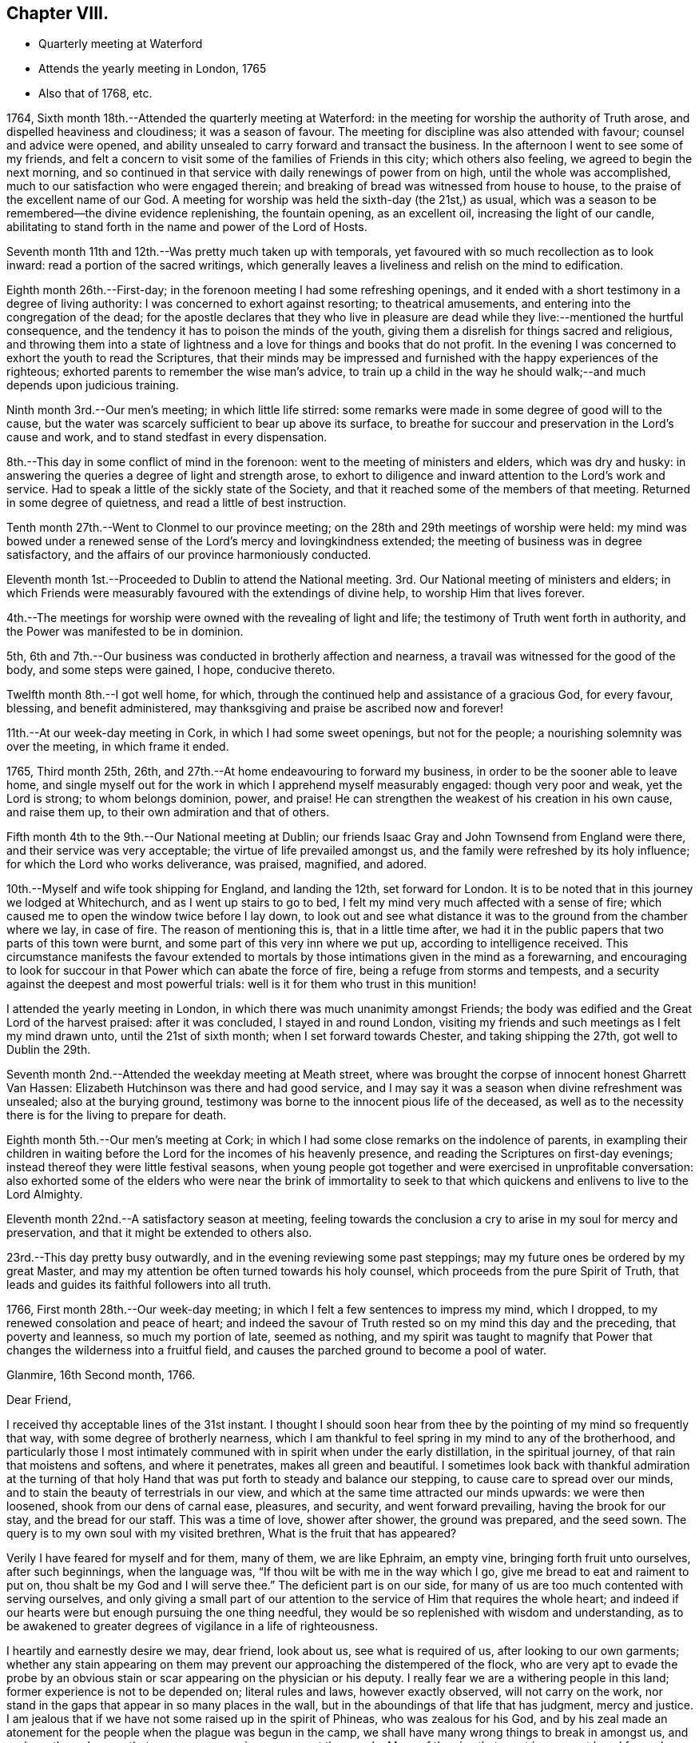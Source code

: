 == Chapter VIII.

[.chapter-synopsis]
* Quarterly meeting at Waterford
* Attends the yearly meeting in London, 1765
* Also that of 1768, etc.

1764, Sixth month 18th.--Attended the quarterly meeting at Waterford:
in the meeting for worship the authority of Truth arose,
and dispelled heaviness and cloudiness; it was a season of favour.
The meeting for discipline was also attended with favour; counsel and advice were opened,
and ability unsealed to carry forward and transact the business.
In the afternoon I went to see some of my friends,
and felt a concern to visit some of the families of Friends in this city;
which others also feeling, we agreed to begin the next morning,
and so continued in that service with daily renewings of power from on high,
until the whole was accomplished, much to our satisfaction who were engaged therein;
and breaking of bread was witnessed from house to house,
to the praise of the excellent name of our God.
A meeting for worship was held the sixth-day (the 21st,) as usual,
which was a season to be remembered--the divine evidence replenishing,
the fountain opening, as an excellent oil, increasing the light of our candle,
abilitating to stand forth in the name and power of the Lord of Hosts.

Seventh month 11th and 12th.--Was pretty much taken up with temporals,
yet favoured with so much recollection as to look inward:
read a portion of the sacred writings,
which generally leaves a liveliness and relish on the mind to edification.

Eighth month 26th.--First-day; in the forenoon meeting I had some refreshing openings,
and it ended with a short testimony in a degree of living authority:
I was concerned to exhort against resorting; to theatrical amusements,
and entering into the congregation of the dead;
for the apostle declares that they who live in pleasure are
dead while they live:--mentioned the hurtful consequence,
and the tendency it has to poison the minds of the youth,
giving them a disrelish for things sacred and religious,
and throwing them into a state of lightness and
a love for things and books that do not profit.
In the evening I was concerned to exhort the youth to read the Scriptures,
that their minds may be impressed and furnished
with the happy experiences of the righteous;
exhorted parents to remember the wise man`'s advice,
to train up a child in the way he should walk;--and much depends upon judicious training.

Ninth month 3rd.--Our men`'s meeting; in which little life stirred:
some remarks were made in some degree of good will to the cause,
but the water was scarcely sufficient to bear up above its surface,
to breathe for succour and preservation in the Lord`'s cause and work,
and to stand stedfast in every dispensation.

8th.--This day in some conflict of mind in the forenoon:
went to the meeting of ministers and elders, which was dry and husky:
in answering the queries a degree of light and strength arose,
to exhort to diligence and inward attention to the Lord`'s work and service.
Had to speak a little of the sickly state of the Society,
and that it reached some of the members of that meeting.
Returned in some degree of quietness, and read a little of best instruction.

Tenth month 27th.--Went to Clonmel to our province meeting;
on the 28th and 29th meetings of worship were held:
my mind was bowed under a renewed sense of the Lord`'s mercy and lovingkindness extended;
the meeting of business was in degree satisfactory,
and the affairs of our province harmoniously conducted.

Eleventh month 1st.--Proceeded to Dublin to attend the National meeting.
3rd. Our National meeting of ministers and elders;
in which Friends were measurably favoured with the extendings of divine help,
to worship Him that lives forever.

4th.--The meetings for worship were owned with the revealing of light and life;
the testimony of Truth went forth in authority,
and the Power was manifested to be in dominion.

5th, 6th and 7th.--Our business was conducted in brotherly affection and nearness,
a travail was witnessed for the good of the body, and some steps were gained, I hope,
conducive thereto.

Twelfth month 8th.--I got well home, for which,
through the continued help and assistance of a gracious God, for every favour, blessing,
and benefit administered, may thanksgiving and praise be ascribed now and forever!

11th.--At our week-day meeting in Cork, in which I had some sweet openings,
but not for the people; a nourishing solemnity was over the meeting,
in which frame it ended.

1765, Third month 25th, 26th, and 27th.--At home endeavouring to forward my business,
in order to be the sooner able to leave home,
and single myself out for the work in which I apprehend myself measurably engaged:
though very poor and weak, yet the Lord is strong; to whom belongs dominion, power,
and praise!
He can strengthen the weakest of his creation in his own cause, and raise them up,
to their own admiration and that of others.

Fifth month 4th to the 9th.--Our National meeting at Dublin;
our friends Isaac Gray and John Townsend from England were there,
and their service was very acceptable; the virtue of life prevailed amongst us,
and the family were refreshed by its holy influence;
for which the Lord who works deliverance, was praised, magnified, and adored.

10th.--Myself and wife took shipping for England, and landing the 12th,
set forward for London.
It is to be noted that in this journey we lodged at Whitechurch,
and as I went up stairs to go to bed,
I felt my mind very much affected with a sense of fire;
which caused me to open the window twice before I lay down,
to look out and see what distance it was to the ground from the chamber where we lay,
in case of fire.
The reason of mentioning this is, that in a little time after,
we had it in the public papers that two parts of this town were burnt,
and some part of this very inn where we put up, according to intelligence received.
This circumstance manifests the favour extended to mortals by
those intimations given in the mind as a forewarning,
and encouraging to look for succour in that Power which can abate the force of fire,
being a refuge from storms and tempests,
and a security against the deepest and most powerful trials:
well is it for them who trust in this munition!

I attended the yearly meeting in London,
in which there was much unanimity amongst Friends;
the body was edified and the Great Lord of the harvest praised: after it was concluded,
I stayed in and round London,
visiting my friends and such meetings as I felt my mind drawn unto,
until the 21st of sixth month; when I set forward towards Chester,
and taking shipping the 27th, got well to Dublin the 29th.

Seventh month 2nd.--Attended the weekday meeting at Meath street,
where was brought the corpse of innocent honest Gharrett Van Hassen:
Elizabeth Hutchinson was there and had good service,
and I may say it was a season when divine refreshment was unsealed;
also at the burying ground,
testimony was borne to the innocent pious life of the deceased,
as well as to the necessity there is for the living to prepare for death.

Eighth month 5th.--Our men`'s meeting at Cork;
in which I had some close remarks on the indolence of parents,
in exampling their children in waiting before the Lord
for the incomes of his heavenly presence,
and reading the Scriptures on first-day evenings;
instead thereof they were little festival seasons,
when young people got together and were exercised in unprofitable conversation:
also exhorted some of the elders who were near the brink of immortality to
seek to that which quickens and enlivens to live to the Lord Almighty.

Eleventh month 22nd.--A satisfactory season at meeting,
feeling towards the conclusion a cry to arise in my soul for mercy and preservation,
and that it might be extended to others also.

23rd.--This day pretty busy outwardly, and in the evening reviewing some past steppings;
may my future ones be ordered by my great Master,
and may my attention be often turned towards his holy counsel,
which proceeds from the pure Spirit of Truth,
that leads and guides its faithful followers into all truth.

1766, First month 28th.--Our week-day meeting;
in which I felt a few sentences to impress my mind, which I dropped,
to my renewed consolation and peace of heart;
and indeed the savour of Truth rested so on my mind this day and the preceding,
that poverty and leanness, so much my portion of late, seemed as nothing,
and my spirit was taught to magnify that Power that
changes the wilderness into a fruitful field,
and causes the parched ground to become a pool of water.

[.embedded-content-document.letter]
--

[.signed-section-context-open]
Glanmire, 16th Second month, 1766.

[.salutation]
Dear Friend,

I received thy acceptable lines of the 31st instant.
I thought I should soon hear from thee by the pointing of my mind so frequently that way,
with some degree of brotherly nearness,
which I am thankful to feel spring in my mind to any of the brotherhood,
and particularly those I most intimately communed with
in spirit when under the early distillation,
in the spiritual journey, of that rain that moistens and softens,
and where it penetrates, makes all green and beautiful.
I sometimes look back with thankful admiration at the turning of that
holy Hand that was put forth to steady and balance our stepping,
to cause care to spread over our minds,
and to stain the beauty of terrestrials in our view,
and which at the same time attracted our minds upwards: we were then loosened,
shook from our dens of carnal ease, pleasures, and security, and went forward prevailing,
having the brook for our stay, and the bread for our staff.
This was a time of love, shower after shower, the ground was prepared, and the seed sown.
The query is to my own soul with my visited brethren, What is the fruit that has appeared?

Verily I have feared for myself and for them, many of them, we are like Ephraim,
an empty vine, bringing forth fruit unto ourselves, after such beginnings,
when the language was, "`If thou wilt be with me in the way which I go,
give me bread to eat and raiment to put on, thou shalt be my God and I will serve thee.`"
The deficient part is on our side,
for many of us are too much contented with serving ourselves,
and only giving a small part of our attention to
the service of Him that requires the whole heart;
and indeed if our hearts were but enough pursuing the one thing needful,
they would be so replenished with wisdom and understanding,
as to be awakened to greater degrees of vigilance in a life of righteousness.

I heartily and earnestly desire we may, dear friend, look about us,
see what is required of us, after looking to our own garments;
whether any stain appearing on them may prevent
our approaching the distempered of the flock,
who are very apt to evade the probe by an obvious stain
or scar appearing on the physician or his deputy.
I really fear we are a withering people in this land;
former experience is not to be depended on; literal rules and laws,
however exactly observed, will not carry on the work,
nor stand in the gaps that appear in so many places in the wall,
but in the aboundings of that life that has judgment, mercy and justice.
I am jealous that if we have not some raised up in the spirit of Phineas,
who was zealous for his God,
and by his zeal made an atonement for the people when the plague was begun in the camp,
we shall have many wrong things to break in amongst us,
and perhaps through some that may appear as princes amongst the people.
Many of the sins that crept in amongst Israel formerly,
were through the priests and the princes,
and whenever the distemper catches the first rank it soon spreads amongst the host.
May the Lord our God stir up the pure mind in each of his visited children,
that their chief and principal care may be in looking to the law and testimony;
for as we honour this, and prefer it before our chiefest joy,
a blessing accompanies the exercise and care, and we grow in heavenly riches.
And where the eye is turned to accumulate earthly riches,
it slides into a state of indifference as to the vitals of religion,
a superficial care seems visible; when convenience will admit, services are performed;
and so dimness, drowsiness, and death prevail.
This is very much the state of the churches in many places,
and sorrowfully so in this quarter:
may the Lord Almighty cause fight to break upon
us that we may be delivered from every death!

May the good Spirit work all our works in us, and for us,
that we lack nothing of that weight of glory,
which will entitle us to sing amongst the sons of God a song of salvation and victory.
My heart nearly and warmly salutes thee, etc., etc.,
which continues me thy affectionate and real friend,

[.signed-section-signature]
Samuel Neale

--

[.embedded-content-document.letter]
--

[.signed-section-context-open]
Glanmire, 4th of fourth month, 1766.

[.salutation]
My Dear Friend,

Thine I received with affectionate nearness.
Let me write or speak to thee sometimes a little closely,
I have nothing in it but good-will.
I desire the same freedom may be used to me;
we ought to be as spurs one to the other to quicken our care and diligence,
when in our domestic lots we are ready to be tinctured with worldly cares,
that to this day choke the seed of the kingdom,
hindering our seeing in such a degree of clearness as if we waited more deeply and
attentively for the unsealing of that spring which is the believer`'s satisfaction.
Specious are the excuses always at hand, which the pilgrim is apt to join with,
to multiply a little more liberty to the carnal part, that deserves death by denial.
I speak my own experience, and perhaps it is also my friends, and is it not our duty,
and ought to be our principal care, to search after death upon self;
the more we abstain from it and save its head, the harder work we make in the end,
and the longer the glorious design of existence is baffled.
I often eye the path, by having the view opened to me,
in which the Christian ought to walk; it is strait and narrow, but purity may pass it;
the greater mixture we have, the more difficult I see it plainly,
and this makes this path so much avoided, and so destitute of travellers.
Some would willingly walk in it provided they could introduce such and such beloveds;
they are too cumbersome and cannot abide the glory of this path,
are in a dying condition whilst in it,
and this I believe is the cause why so many
leave it and turn again to the beggarly elements;
+++[+++who]
after beginning in the spirit, they think to be made perfect by the flesh.
Or alter knowing the day of the Lord to come upon those
things that were as pleasant pictures or fenced towers,
where they had fortified themselves,
think they may take greater liberties now as they grow m experience,
and so are for erecting a standard of their own,
assigning limits and bounds to themselves, forgetting the covenant,
"`If thou wilt be with me, give me food and raiment,`" etc.;
little served in the day of infancy, now it is multiplied beyond expectation,
and for the utility of the search a reason assigned.

My mind, on taking a view of the visited in this nation, has been distressed.
I include my own state with them; had we all been more honest to our feelings,
I am persuaded we should be more established;
and yet I know there are still several who love the Lord,
and delight in feeling after His presence when easily come at:
but by much watching they become weary and faint in their minds,
seek for relief in their earthly enjoyments;
and so slide by little from that dependence that craves bread from the Divine treasury.
The Lord is just and equal in all his ways; He rewards in due season the devoted,
honest and industrious; though He may seem to tarry long,
yet when He comes his reward is with Him, and He is glorious in his arising,
for He scatters every enemy.
There are that would be heirs of two kingdoms; but this cannot be,
we must relinquish one or the other;
and there is this encouragement for holding to the kingdom of righteousness,
that every necessary thing will be added.--Life seems less in dominion in our meetings,
the people less attentive I think to their duties, and lethargy prevails;
leprosy has appeared where light had its abode,
so that I am ready to fear we shall scarcely be a people to administer the law.
We have been visited by Ann Kenyon from Liverpool,
her service seemed to awaken and arouse,
and show she was much in the state of our meeting: according to my judgment,
she seems to carry a sharp weapon, and yet wins the people.
After her came dear William Reckitt, who stayed with us a week;
the authority and virtue of Truth accompanies him,
and an ornamental conduct sets home his doctrine.
Our united love is to you both, my dear friends, also to thy father, mother,
and others in thy freedom, which continues me in stedfast friendship thy near friend,

[.signed-section-signature]
Samuel Neale.

--

Seventh month 21st.--This day employed about my outward concerns;--my
mind was in a state of toil,--had but very little time in retirement,
felt inward poverty and a real want of bread.

22nd.--Engaged as yesterday,
the mind a little more free and less susceptible
of the strippings of that heavenly clothing,
which is its strength and beauty.

23rd and 24th.--Much employed about my outward affairs;
sometimes felt a desire spring up to be more sustained by grace,
which quickened prayer to intercede for it in a short ejaculation.

1768, Fifth month 11th.--After having attended the National meeting in Dublin,
I embarked for Holyhead, and landing safely,
attended many meetings prior to being at the yearly meeting in London:
visited divers meetings and Friends in that city;
returned through part of Scotland to the north of Ireland,
taking meetings in many places; and on the 16th of ninth month, got well home,
after a long absence: thanks to the mercy of an holy all gracious Providence,
who lives and reigns forever!
Favour and mercy have been extended to me through this journey;
for which may a fresh dedication of soul and spirit to the
Lord`'s service attend me to the latest period of my life.

1769, Third month 15th.--Indisposed by a cold and rheumatic pain;
but by applying some simple things found relief,
which I look upon as a favour from heaven;
for any abatement of pain and misery cannot be obtained but by the mediation
and interposition of that which is superior to the disorders of nature;
and this is in the administration of the mercy of our God,
who has endued one part of the creation (plants, medicines,
etc.,) with virtue to counteract that which is suffered to distress mankind, as pain,
sickness, etc,: therefore the Lord our God is still merciful, long-suffering,
and abundant in goodness and truth.

16th, 17th, and 18th.--Still at home and rather better:
had several of my friends to call on me: read several experiences,
all I hope tending to profit.
Felt some painful conflict from the counteracting of a
spirit that has worked its own downfall by rebellion,
and has lain sore on me at times for discharging myself with honesty and integrity;
I have thought it was permitted in the wisdom and mercy of the Lord my God,
to bring me more and more to lean on him, the eternal Rock of strength;
that His presence and power may be my rock, refuge, and stay,
in every strait and difficulty.

19th.--I was at meeting, in which I felt quietude,
and in the conclusion some little matter was impressed on my mind as a caution to
drop with respect to associating with the spirit and temper of the world;
and I had to show how contrary it is to Christ`'s doctrine,
who said,--"`If ye were of the world, the world would love its own,
but because I have chosen you out of the world, therefore the world hateth you.`"
Those therefore that are joined to the spirit of the world, cannot be disciples of Jesus;
whose kingdom is not of this world.

Fourth month 2nd.-First-day, was at both meetings; the forenoon meeting was dull, large,
and heavy, on account of the inattention of many barren professors.
In the latter part I had a testimony to bear against double-mindedness,--the
iniquity of it in religious matters being very apparent to my mind;
even amongst men in civil affairs it was very deformed and mis-shapen.
Hypocrisy and deceit are inconsistent with the nature of religion and virtue;
no appearance of sanctity should shelter wrong actions,
as the nature of the crime was displayed in the
character of Ananias and his wife Sapphira,
who out of appearance and show sold their land,
but retained some of the price for sinister views, which was not unknown to the apostle,
nor to that glorious Power they thought in part to serve,
and for their double-mindedness they lost their lives;
as many now do their spiritual lives, who cloak themselves with hypocrisy and deceit.

30th.--First-day; both meetings very full, not much said by way of testimony:
the unsealing of the fountain is only in the will of Him, who is the Life,
Light and strength, and when He is pleased His servants should be silent;
may they ever be so!

Sixth month 6th.--Went to Kinsale to be at an appointed
meeting for Sarah Taylor and Alice Rigg,
from England, which was pretty large and the people sober,
considering the youth that were present,
who were unacquainted with the nature of the cross of Christ,
and very restless in their own places of worship.
On the whole things were well, and I trust the Great name was glorified.
In the afternoon I was at the funeral of A. F. with the above Friends;
where was a great concourse of people,
who behaved rudely and indecently in endeavouring to
get into the grave-yard before the proper time:
the testimony of Truth went forth in demonstration and power.
This man A. F., was well gifted, well-accoutred,
and a serviceable man in his younger days;
but by being made too much use of by Friends in the several offices of the church,
he took too much upon him, became rather exalted, and did not abide enough in the lowly,
self-denying life of Truth; by which his spirit became too sufficient of himself,
and his sufficiency was not enough of God and the Spirit of His Son.
The fall of man is by little and little, not all at once;
his departure is established as he forgets the rock from whence he was hewn,
and the hole of the pit from whence he was digged; wrong is substituted for right,
and error for truth; a lording spirit prevails,
and so the poor creature falls into delusion, even to believe a lie!
May the harms of others be the warning of us, as a people who profess godliness;
that we may by standing close and low, as in the bottom of Jordan,
be kept alive unto the Lord God and the Lamb,
bringing up stones of memorial to the praise and salvation of our God; Amen!

A+++.+++ F. was a man of good capacity, good-natured to a large degree,
and was very compliant and obliging,
which made him much beloved by those of others as well as our own Society.
An inclination to gratify a passion which has overthrown many, was his foible;
and though it began by a seeming temperance, yet habit confirmed a love for it,
and so by little and little the passion strengthened as it was gratified,
and became master of the man; which increased so powerfully,
as to weaken and enfeeble his love for God and man.
The good cause he once delighted in, and was an advocate for, he neglected,
and so was bound to his Delilah,
by which he became dim if not totally blind with
respect to spiritual sight and discerning;
thus he lost his place in the mystical body,
and became a fruitless branch in the Lord`'s vineyard!
May the sight and sense of such objects as this arouse us to vigilance and diligence,
that in the end we may be blessed with a mansion in the realms of light and immortality!

Seventh month 23rd.--This afternoon the prospect of a former opening affected my mind,
accompanied by these words: "`No man having put his hand to the plough, and looking back,
is fit for the kingdom.`"
My heart, I hope, is not haughty, nor mine eyes lofty;
I think I am willing to be anything or to do anything,
when I am truly sensible it is required, and that I feel strength for it.
May all fruit be fully ripe before it be plucked, or handed forth to others!
This prospect has often appeared to me within these ten years past,
and I hope I may be enabled to say,--"`Not my will, but thine be done!`"

Eighth month 16th.--This day, poor and low in spirit;
the view of distant labour and exercise is affecting, but I hope to be resigned,
even to death.

Ninth month 21st.--Went to Limerick, and was next day at a meeting for worship,
which preceded their meeting for business.
The queries were answered when men and women Friends were present;
and they were spoken to in the openings of Truth,
and the advantages and disadvantages pointed out
attending faithfulness and unfaithfulness,
consistency and inconsistency: on the whole it was to satisfaction.

23rd, 24th and 25th.--I attended the quarterly meeting there:
the meetings for worship were dull and heavy,
on account of the languid state of many in profession amongst us;--the carnal security,
the ease, the formality of some, were hurtful to the youth,
and destructive to the real religious advancement of the soul in righteousness and truth;
many close things were spoken in the tenderness of love,
and the meeting for discipline was I hope to edification.

Stayed in Limerick until the 3rd of the tenth month,
visiting the families of Friends by appointment of the quarterly meeting.
Afterwards I visited Friends of Ross meeting,
and though they are poor and lean every way, the visit was much to my satisfaction:
we were many times filled with the virtue of Truth,
in which we ministered to the states we visited; many were reached, and several roused,
which I trust will prove effectual to some to be what they should be:
we were deeply baptized on their account.
I am firmly of opinion it will stand against them in the great day of account,
if they turn not to an amendment of life and to Him who died for them and all mankind.
I had much peace in conforming to this secret impulse and inward draft of duty,
and this day`'s work crowned I thought the whole,--
blessed be the name of Israel`'s King forever,
who replenishes,
sustains and rewards all those who are faithful
to the law and commandment revealed in the heart.
Returned home with my dear wife, the 3rd and 4th of tenth month,
and found my family and affairs as much to my satisfaction as I could expect,
which I always do when abroad in the service of the Great
Master,--to whom be praise and adoration ascribed forever.

Twelfth month 23rd.--Attended our meeting for ministers and elders:
things stirred in the life to our mutual comfort,
and testimony was borne to the mercy and goodness of a gracious God;
who sometimes by his love works on us, as on Aaron`'s rod, by making it bud,
blossom and bring forth ripe almonds in one night, though before in a state of dryness;
and it is the Divine Power still, that quickens and makes us alive in the church,
by which we live unto God.
As He has chosen us for His work,
let us not entangle ourselves with the inordinate cares of this life, that we may,
as good soldiers, please Him the holy Captain.

26th.--If we would but keep little and low enough, we should be a favoured people,
for the Lord delights in the humble and low in heart.
He does not reveal himself to the high, the wise, and the prudent of this world;
for the apostle says not many of these are called;
"`for God has chosen the weak things of the world to confound the wise,
and things that are not, to bring to naught things that are,
that no flesh may glory in His presence:`"--and the reason to me is very plain,
because the wise, the strong and the prudent,
depending much on their own parts and powers, are not willing to be chosen,
and so remain contentedly in a state of unrenewed nature,
without having it subdued and brought under by the power of grace.

29th.--The meeting at Cork was rather a dull one; though I had some openings,
and some little access in spirit to that holy table,
which is always richly furnished for all ranks and classes of the people,
of whatsoever constitutions they may be, if but real children,
born of the incorruptible Seed, and growing in it from stature to stature.

1770, Second month 5th.--This day about domestic affairs,
in which I had some intervals of reflection to look
towards an inheritance amongst the children of light;
some glimpses of a very important nature, in which I trust I stand resigned:
read some instructive experiences in the evening.

Third month 14th and 15th.--These two days engaged about my domestic concerns;
in which I was much taken up, preparing to leave home with ease and propriety.
Weight and depression are very much my attendants from a variety of considerations:
at times I am easy and thankful,
and sometimes I hope living closer to the Life that quickens and makes alive:
but harassing cares retard,
and yet again I am sometimes sensible that business within bounds,
is healthful both for body and mind.
May the strength of sacred aid and instruction be revealed,
to support and sustain through the ups and downs I am to pass through in this low world,
that at last I may centre in peace and safety in a glorious hereafter!

20th.--This day we appointed a meeting for our youth,
and had several minutes read to them,
in which service we felt strength and instruction renewed;
for which I trust we shall return the praise where due.
In the evening we began the family visit, and were favoured with a fresh seal,
that the Lord our God owns this service in His church and amongst His people.
We went forward in this laborious work till the 31st,
in which the mercy and sustaining help of a gracious Helper were witnessed,
to the mutual refreshment of those who were engaged in this work;
in several places manifest proofs were given that it had a good effect.
O! that it may not be like the morning cloud and early dew, that quickly pass away!
It was a time of renewing of light and strength; some were harnessed into this service,
though young in the work, which I trust will bind them to the law and testimony,
not to put it off I Fourth month 1st.--Attended our meetings today,
in which I was concerned in testimony:
the afternoon meeting was the most satisfactory both as to life and testimony;
the early beginners in the work of purification were encouraged,
even those whose warfare was but just beginning, and their fuel for the inward fire,
green and strong, the action of which frequently gives pain:
but as this day of trial is endured, it works the great work of humiliation,
and then sanctification,
which leads to such a state of subordination and
resignation as fits for the image and stamp of purity.
Returned home in the evening easy and thankful in spirit.

2nd.--I feel great sinking and depression of spirit,
under the exercise that daily attends me, in looking towards a distant land:
the season seems not far off, that I must move, in acquainting my friends thereof.
May saving help animate to give all up, and may it attend my progress,
that at last I may have the answer of "`Well done!`"
I often look at my weakness for so great a work,
but may obedience be willingly kept pace with,
that my great Lord may be followed in His leadings, even into suffering, into baptism,
yea, into death! that life and immortality may be attained in the end.

12th.--This day engaged about my domestic affairs, which I attended to with diligence,
in preparing to leave them;
as it is the indispensable duty of all to order their families
in such a manner as to be the better capable of leaving them,
when the word of command comes with force and authority.

15th.--At an adjournment of our men`'s meeting,
I informed Friends of the concern I had long felt,
to visit some of the meetings of Friends in North America;
which concern affected the minds of divers, and indeed very much tendered my own,
from the weight and importance of the engagement,
which has attended me for so long a time, both by day and by night,
in sickness and in health.
It was taken into consideration, and an appointment made to draw up a certificate.

23rd.--Our men`'s meeting was held this day,
where my certificate was signed for my visit to the continent of America;
in which meeting I had to mention my feelings respecting the same in much brokenness,
with an exhortation to my friends to endeavour each to
discharge themselves faithfully in the Lord`'s service,
and to endeavour to keep a conscience void of offence towards God and man;
that so a crown of life may be their portion at last!

Fifth month 5th.--At Dublin;
our meeting of ministers and elders was held as usual
previous to the National half-year`'s meeting:
the breaking of bread was mercifully known,
and the living a little enriched by Divine Goodness +++[+++and encouraged]
to hold on their way.
In this meeting I laid my concern before Friends
respecting my intention of visiting America,
in which sympathy seemed to circulate; an appointment was made to draw up a certificate.
My mind was much affected in feeling the weight
of this exercise and laying it before Friends;
however, I felt much ease in my friends having the concern laid before them.

6th, 7th, 8th, and 9th.--The meetings were held in course;
the weighty and helping sense of Truth was mercifully witnessed to circulate amongst us,
the living were comforted, and the forgetful reminded of their duty;
on the whole it was a blessed helping season to some of the feeble-minded,
whose faith was but low and their spring almost dried up.

Seventh month 14th.--This day had a most sweet and comfortable opportunity
in company with our dear English Friends Jane Crossfield and Jane Routh,
tending to great encouragement in my present prospect:
we were mercifully sustained and replenished with a shower of Divine love,
in which it may be truly said our affections were raised to things above,
which are enduring and exalted.
May every favour and blessing received establish our
faith in that Power which is stronger than death!

31st.--In much pain from a rheumatic disorder:--the beauties of creation,
prosperity and even social intercourse are shaded with
clouds of darkness in the dominion of pain of body;
a quickness of feeling remote from patience is apt to attend,
in which seasons we are always less amiable to
those we have heretofore been very dear to;
may every dispensation be blessed to us, that it may work for good,
and point to the path which leads to holiness;
that by pursuing it through every trial and besetment,
we may be established forever in eternal life and light!

Eighth month 1st, 2nd, 3rd, and 4th.--These four days in a state of conflict, restless,
and uneasy; rather freer from pain than the week before:
a very little thing disorders this machine:
what poor beings mortals are when grieved by sickness and pain;
it eminently shows where our dependence ought to be,
and that nothing more distinguishingly relieves than
placing our trust on the Lord`'s arm of everlasting help,
with whom there is health for sickness, light for darkness,
and the breaking in of peaceful serenity for the most annoying affliction.

20th.--Preparing to go on board ship; felt tranquil in spirit,
and quite easy with respect to all things in nature; it is the work of grace;
nothing short of its virtue could reduce to submission and subjection;
and cause an entire relinquishing of things temporal,
to follow after things that are eternal.
The work is the Lord`'s and the praise and glory of all be ascribed to his great Name;
who is worthy to be renowned by every generation of man, for His mercies endure forever!

[.embedded-content-document.letter]
--

[.letter-heading]
To Robert Dudley

[.signed-section-context-open]
Glanmire, 20th of Eighth month, 1770.

[.salutation]
Dear Friend,

I had thy letter in answer to mine,
which gave me pleasure in various respects;
thy commemoration of the favours and blessings
of heaven dispensed to thee in thy infant state,
when like Jacob thou went from thy Father`'s house, only with thy staff;
and now thou art become two bands, by the shedding of the blessings on thy head, which,
as lived under, will increase and multiply still to greater degrees of dominion.

Be attentive therefore, dear friend, to the motion of Light;
suffer thyself to be girded by the holy girdle,
and thy back will be strengthened for work,
thy standing will be pronounced sure by thy stability,
and thy head will be covered in the day of battle.
I am not insensible how men are attacked by the grand enemy:
if he fails when he have them in one position, he attempts to draw them from it,
to another, with a view to better success.
If the banner be over us,
in the limitation assigned by the Guardian Angel of preservation, let us keep under it,
and we shall be secure; the enemy will not be able to prevail against us,
when we have the glorious fence of the Lord`'s appointment.

There are seasons when the affectionate part is up in man,
and proposes things agreeable to nature in ourselves, that we are ready to comply with:
this sometimes makes the way intricate to ourselves;
for when we bring it to the standard to be tried, it is deficient in weight and purity,
and will not pass the trial before the Judge.
I have missed in this respect; therefore I drop the caution to my friend,
to beware of giving expectation,
before it is tried in the balance of the sanctuary,--
kings`' children should always preserve their dignity,
by taking heed how they mix among the people,
and their associations and alliance ought to be with the royal lineage;
in this the King of kings is honoured and our own dignity preserved.
I do not mean this with respect to thy present depending affair in England;
I mean with respect to others, whom we converse with and are sometimes amongst,
both male and female, though it may hold good in both.

There are many more talkers of the Truth, than walkers in it, whose mouth flatters,
and whose tongues are their own, and ought to be stopped:
though they appear to be something in word and show,
when they come into their ranks and appear among the disciplined army,
they are not noticed or sent forth against the Goliaths of the day;
it is only those who are anointed and appointed, armed and accoutred,
that can face the battle.

May we, dear friend, dwell with the consuming virtue of the Spirit;
that we may still be refined.
I would just say, with respect to the present depending affair,
do not be too hasty or precipitate; weigh it,--and ever remember, that he that believes,
makes not haste; there are many things to be looked at,--thy place, thy friend`'s place:
things with a fair face of prospect, may be shaded with a gloom;
sweet things in enjoyment, may change to bitter, like the book we read of,
that was in the mouth sweet (the palate) but was in the belly, bitter.

I would not cast anything before thee,
to embarrass or overwhelm,---but simply speak my feelings.
Relinquishing for the cause, in our affections, enriches often,
in a spiritual and temporal sense, and it is often tenfold restored.
It was said in the recapitulation of the many blessings dispensed to David,
after showing him what he was, "`and if this had not been enough,
I would have done much more.`"
This was done when he was taken off his watch,
and suffered his affections to sport with a beauteous object, which in the end,
made him flee before his enemy.
This thou may think not similar to thy present state,--yet it points to obedience,
the dedication and consecration that ought to attend a being +++[+++who is]
raised to eminence by the interposition of a Supreme Power,
in order to show forth His praise in him.

The satisfaction resulting from thy letter on this subject, was great, because,
with respect to a removal, in looking at it, I think thou tells me,
thou never saw light shine upon it; this,
satisfaction arises from my being of the same sentiment, and one in judgment,
when most capable of judging, and to feel for myself and my friends.
Let this affair therefore, be hewn and squared in the mount, before it is adopted;
and let there be no sound of an artificial tool in bringing it about,
that the substituting a member from one part of the body to another,
may be the Lord`'s work,
and then it will be useful and to the comfort and edification of the body, the church,
I sympathize with thee and thy friend: I love you both in the Truth; and my desire is,
that you may be conducted in wisdom in bringing it forward,
or in finally letting it drop; and for every sacrifice thus made,
it will be amply made up by the replacing of one in its stead,
in which your acceptance will stand, your faith be confirmed,
and your righteousness be proved, as was faithful Abraham`'s. I am now, dear friend,
on the eve of my departure.
I stole this little season from hurry to converse with thee,
and tell thee how I have felt: my things are all gone on board,
and on the morrow I expect to embark.
A letter from John Oxley informs me, his brother expected to get clear of the land,
about the 5th instant, by a letter received,
so that we may have some expectation to meet; if at all soon, in the western world.
A correspondence with thee will be agreeable,
as a little intelligence in a strange land is very pleasing to pilgrims.
I should have been pleased to hear what thou intends,
and how thou feels with respect to going over the water soon.
Keep thy integrity, and put thyself in seeking +++[+++keeping]
of a faithful Creator, that sleeps not by day, nor slumbers by night:
consider thyself at his disposal,--not man`'s, of any kind, neither R. Dudley,
nor any other man, that is but flesh, consequently frail.

Farewell!--may wisdom and knowledge be the stability of thy time whilst on earth;
and may the fear of the Lord prove thy glory,--in which desire,
I remain thy truly loving friend.

[.signed-section-signature]
Samuel Neale.

--
